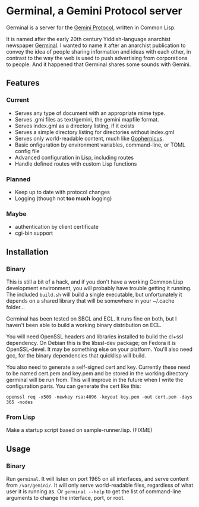 * Germinal, a Gemini Protocol server

Germinal is a server for the [[gopher://zaibatsu.circumlunar.space/1/~solderpunk/gemini][Gemini Protocol]], written in Common Lisp.

It is named after the early 20th century Yiddish-language anarchist newspaper
[[https://en.wikipedia.org/wiki/Germinal_(journal)][Germinal]]. I wanted to name it after an anarchist publication to convey the idea
of people sharing information and ideas with each other, in contrast to the way
the web is used to push advertising from corporations to people. And it happened
that Germinal shares some sounds with Gemini.

** Features

*** Current
    - Serves any type of document with an appropriate mime type.
    - Serves .gmi files as text/gemini, the gemini mapfile format.
    - Serves index.gml as a directory listing, if it exists
    - Serves a simple directory listing for directories without index.gml
    - Serves only world-readable content, much like [[http://www.gophernicus.org/][Gophernicus]].
    - Basic onfiguration by environment variables, command-line, or TOML config file
    - Advanced configuration in Lisp, including routes 
    - Handle defined routes with custom Lisp functions


*** Planned
    - Keep up to date with protocol changes
    - Logging (though not *too much* logging)
    
*** Maybe
    - authentication by client certificate
    - cgi-bin support

** Installation

*** Binary
    This is still a bit of a hack, and if you don't have a working Common Lisp
    development environment, you will probably have trouble getting it running.
    The included ~build.sh~ will build a single executable, but unfortunately it
    depends on a shared library that will be somewhere in your ~/.cache folder...  

    Germinal has been tested on SBCL and ECL. It runs fine on both, but I haven't
    been able to build a working binary distribution on ECL.

    You will need OpenSSL headers and libraries installed to build the cl+ssl
    dependency. On Debian this is the libssl-dev package; on Fedora it is 
    OpenSSL-devel. It may be something else on your platform. You'll also need gcc,
    for the binary dependencies that quicklisp will build.

    You also need to generate a self-signed cert and key. Currently these need to
    be named cert.pem and key.pem and be stored in the working directory germinal
    will be run from. This will improve in the future when I write the
    configuration parts.  You can generate the cert like this:

    ~openssl req -x509 -newkey rsa:4096 -keyout key.pem -out cert.pem -days 365 -nodes~

*** From Lisp

    Make a startup script based on sample-runner.lisp. (FIXME)

** Usage

*** Binary
    Run ~germinal~. It will listen on port 1965 on all interfaces, and serve
    content from ~/var/gemini/~. It will only serve world-readable files,
    regardless of what user it is running as. Or ~germinal --help~ to get the
    list of command-line arguments to change the interface, port, or root.

